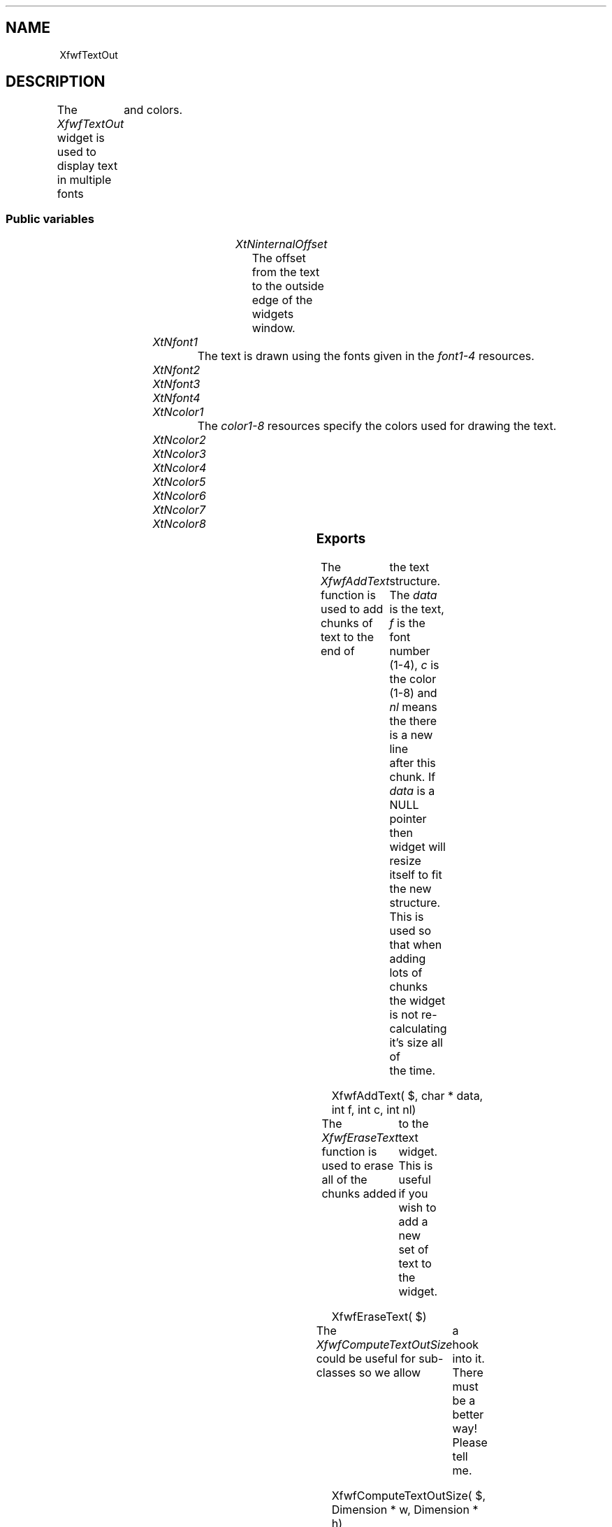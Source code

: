 '\" t
.TH "" 3 "" "Version 3.0" "Free Widget Foundation"
.SH NAME
XfwfTextOut
.SH DESCRIPTION
The \fIXfwfTextOut\fP widget is used to display text in multiple fonts
	and colors.

.SS "Public variables"

.ps -2
.TS
center box;
cBsss
lB|lB|lB|lB
l|l|l|l.
XfwfTextOut
Name	Class	Type	Default
XtNinternalOffset	XtCInternalOffset	Dimension 	2 
XtNfont1	XtCFont1	FontStruct	XtDefaultFont 
XtNfont2	XtCFont2	FontStruct	XtDefaultFont 
XtNfont3	XtCFont3	FontStruct	XtDefaultFont 
XtNfont4	XtCFont4	FontStruct	XtDefaultFont 
XtNcolor1	XtCColor1	Pixel 	XtDefaultForeground 
XtNcolor2	XtCColor2	Pixel 	XtDefaultForeground 
XtNcolor3	XtCColor3	Pixel 	XtDefaultForeground 
XtNcolor4	XtCColor4	Pixel 	XtDefaultForeground 
XtNcolor5	XtCColor5	Pixel 	XtDefaultForeground 
XtNcolor6	XtCColor6	Pixel 	XtDefaultForeground 
XtNcolor7	XtCColor7	Pixel 	XtDefaultForeground 
XtNcolor8	XtCColor8	Pixel 	XtDefaultForeground 

.TE
.ps +2

.TP
.I "XtNinternalOffset"
The offset from the text to the outside edge of the widgets window.

	

.TP
.I "XtNfont1"
The text is drawn using the fonts given in the \fIfont1-4\fP resources.

	

.TP
.I "XtNfont2"

.TP
.I "XtNfont3"

.TP
.I "XtNfont4"

.TP
.I "XtNcolor1"
The \fIcolor1-8\fP resources specify the colors used for drawing the text.

	

.TP
.I "XtNcolor2"

.TP
.I "XtNcolor3"

.TP
.I "XtNcolor4"

.TP
.I "XtNcolor5"

.TP
.I "XtNcolor6"

.TP
.I "XtNcolor7"

.TP
.I "XtNcolor8"

.ps -2
.TS
center box;
cBsss
lB|lB|lB|lB
l|l|l|l.
XfwfCommon
Name	Class	Type	Default
XtNuseXCC	XtCUseXCC	Boolean 	TRUE 
XtNusePrivateColormap	XtCUsePrivateColormap	Boolean 	FALSE 
XtNuseStandardColormaps	XtCUseStandardColormaps	Boolean 	TRUE 
XtNstandardColormap	XtCStandardColormap	Atom 	0 
XtNxcc	XtCXCc	XCC 	create_xcc 
XtNtraversalOn	XtCTraversalOn	Boolean 	True 
XtNhighlightThickness	XtCHighlightThickness	Dimension 	2 
XtNhighlightColor	XtCHighlightColor	Color 	XtDefaultForeground 
XtNbackground	XtCBackground	Color 	XtDefaultBackground 
XtNhighlightPixmap	XtCHighlightPixmap	Pixmap 	None 
XtNnextTop	XtCNextTop	Callback	NULL 
XtNuserData	XtCUserData	Pointer	NULL 

.TE
.ps +2

.ps -2
.TS
center box;
cBsss
lB|lB|lB|lB
l|l|l|l.
Composite
Name	Class	Type	Default
XtNchildren	XtCChildren	WidgetList 	NULL 
insertPosition	XtCInsertPosition	XTOrderProc 	NULL 
numChildren	XtCNumChildren	Cardinal 	0 

.TE
.ps +2

.ps -2
.TS
center box;
cBsss
lB|lB|lB|lB
l|l|l|l.
Core
Name	Class	Type	Default
XtNx	XtCX	Position 	0 
XtNy	XtCY	Position 	0 
XtNwidth	XtCWidth	Dimension 	0 
XtNheight	XtCHeight	Dimension 	0 
borderWidth	XtCBorderWidth	Dimension 	0 
XtNcolormap	XtCColormap	Colormap 	NULL 
XtNdepth	XtCDepth	Int 	0 
destroyCallback	XtCDestroyCallback	XTCallbackList 	NULL 
XtNsensitive	XtCSensitive	Boolean 	True 
XtNtm	XtCTm	XTTMRec 	NULL 
ancestorSensitive	XtCAncestorSensitive	Boolean 	False 
accelerators	XtCAccelerators	XTTranslations 	NULL 
borderColor	XtCBorderColor	Pixel 	0 
borderPixmap	XtCBorderPixmap	Pixmap 	NULL 
background	XtCBackground	Pixel 	0 
backgroundPixmap	XtCBackgroundPixmap	Pixmap 	NULL 
mappedWhenManaged	XtCMappedWhenManaged	Boolean 	True 
XtNscreen	XtCScreen	Screen *	NULL 

.TE
.ps +2

.SS "Exports"

The \fIXfwfAddText\fP function is used to add chunks of text to the end of
	the text structure.  The \fIdata\fP is the text, \fIf\fP is the font number
	(1-4), \fIc\fP is the color (1-8) and \fInl\fP means the there is a new line
	after this chunk.  If \fIdata\fP is a NULL pointer then widget will resize
	itself to fit the new structure.  This is used so that when adding
	lots of chunks the widget is not re-calculating it's size all of
	the time.

.nf
XfwfAddText( $, char * data, int  f, int  c, int  nl)
.fi

The \fIXfwfEraseText\fP function is used to erase all of the chunks added
	to the text widget.  This is useful if you wish to add a new set of
	text to the widget.

.nf
XfwfEraseText( $)
.fi

The \fIXfwfComputeTextOutSize\fP could be useful for sub-classes so we allow
	a hook into it.  There must be a better way!  Please tell me.

.nf
XfwfComputeTextOutSize( $, Dimension * w, Dimension * h)
.fi

